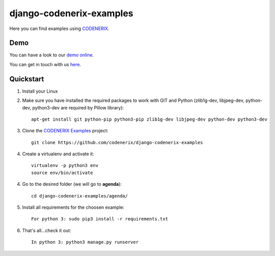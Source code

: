 =========================
django-codenerix-examples
=========================

Here you can find examples using `CODENERIX <https://github.com/codenerix/django-codenerix>`_.

.. image:: https://github.com/codenerix/django-codenerix/raw/master/codenerix/static/codenerix/img/codenerix.png
    :target: https://www.codenerix.com
    :alt: Try our demo with Codenerix Cloud


****
Demo
****

You can have a look to our `demo online <http://demo.codenerix.com>`_.

You can get in touch with us `here <https://codenerix.com/contact/>`_.


**********
Quickstart
**********

1. Install your Linux

2. Make sure you have installed the required packages to work with GIT and Python (zlib1g-dev, libjpeg-dev, python-dev, python3-dev are required by Pillow library)::

    apt-get install git python-pip python3-pip zlib1g-dev libjpeg-dev python-dev python3-dev

3. Clone the `CODENERIX Examples <https://github.com/codenerix/django-codenerix-examples>`_ project::

    git clone https://github.com/codenerix/django-codenerix-examples

4. Create a virtualenv and activate it::

    virtualenv -p python3 env
    source env/bin/activate

4. Go to the desired folder (we will go to **agenda**)::

    cd django-codenerix-examples/agenda/

5. Install all requirements for the choosen example::

    For python 3: sudo pip3 install -r requirements.txt

6. That's all...check it out::

    In python 3: python3 manage.py runserver
